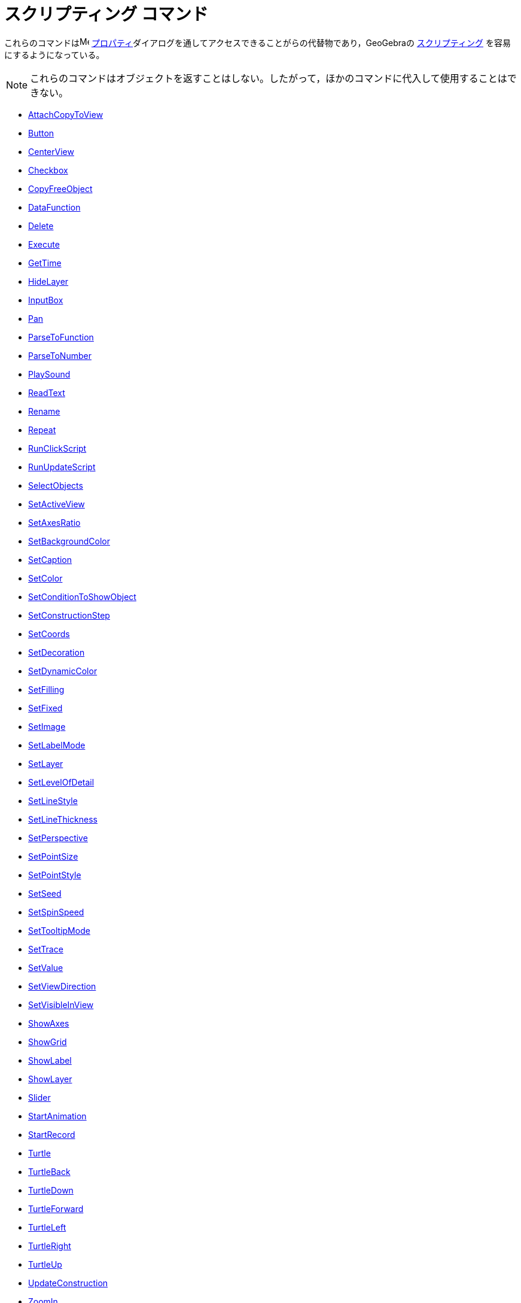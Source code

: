 = スクリプティング コマンド
:page-en: commands/Scripting_Commands
ifdef::env-github[:imagesdir: /ja/modules/ROOT/assets/images]

これらのコマンドはimage:16px-Menu-options.svg.png[Menu-options.svg,width=16,height=16]
xref:/プロパティダイアログ.adoc[プロパティ]ダイアログを通してアクセスできることがらの代替物であり，GeoGebraの
xref:/スクリプティング.adoc[スクリプティング] を容易にするようになっている。

[NOTE]
====

これらのコマンドはオブジェクトを返すことはしない。したがって，ほかのコマンドに代入して使用することはできない。

====

* xref:/commands/AttachCopyToView.adoc[AttachCopyToView]
* xref:/commands/Button.adoc[Button]
* xref:/commands/CenterView.adoc[CenterView]
* xref:/commands/Checkbox.adoc[Checkbox]
* xref:/commands/CopyFreeObject.adoc[CopyFreeObject]
* xref:commands/DataFunction.adoc[DataFunction]
* xref:/commands/Delete.adoc[Delete]
* xref:/commands/Execute.adoc[Execute]
* xref:/commands/GetTime.adoc[GetTime]
* xref:/commands/HideLayer.adoc[HideLayer]
* xref:/commands/InputBox.adoc[InputBox]
* xref:/commands/Pan.adoc[Pan]
* xref:/commands/ParseToFunction.adoc[ParseToFunction]
* xref:/commands/ParseToNumber.adoc[ParseToNumber]
* xref:/commands/PlaySound.adoc[PlaySound]
* xref:commands/ReadText.adoc[ReadText]
* xref:/commands/Rename.adoc[Rename]
* xref:/commands/Repeat.adoc[Repeat]
* xref:/commands/RunClickScript.adoc[RunClickScript]
* xref:/commands/RunUpdateScript.adoc[RunUpdateScript]
* xref:/commands/SelectObjects.adoc[SelectObjects]
* xref:/commands/SetActiveView.adoc[SetActiveView]
* xref:/commands/SetAxesRatio.adoc[SetAxesRatio]
* xref:/commands/SetBackgroundColor.adoc[SetBackgroundColor]
* xref:/commands/SetCaption.adoc[SetCaption]
* xref:/commands/SetColor.adoc[SetColor]
* xref:/commands/SetConditionToShowObject.adoc[SetConditionToShowObject]
* xref:/commands/SetConstructionStep.adoc[SetConstructionStep]
* xref:/commands/SetCoords.adoc[SetCoords]
* xref:/commands/SetDecoration.adoc[SetDecoration]
* xref:/commands/SetDynamicColor.adoc[SetDynamicColor]
* xref:/commands/SetFilling.adoc[SetFilling]
* xref:/commands/SetFixed.adoc[SetFixed]
* xref:commands/SetImage.adoc[SetImage]
* xref:/commands/SetLabelMode.adoc[SetLabelMode]
* xref:/commands/SetLayer.adoc[SetLayer]
* xref:commands/SetLevelOfDetail.adoc[SetLevelOfDetail]
* xref:/commands/SetLineStyle.adoc[SetLineStyle]
* xref:/commands/SetLineThickness.adoc[SetLineThickness]
* xref:/commands/SetPerspective.adoc[SetPerspective]
* xref:/commands/SetPointSize.adoc[SetPointSize]
* xref:/commands/SetPointStyle.adoc[SetPointStyle]
* xref:/commands/SetSeed.adoc[SetSeed]
* xref:/commands/SetSpinSpeed.adoc[SetSpinSpeed]
* xref:/commands/SetTooltipMode.adoc[SetTooltipMode]
* xref:/commands/SetTrace.adoc[SetTrace]
* xref:/commands/SetValue.adoc[SetValue]
* xref:/commands/SetViewDirection.adoc[SetViewDirection]
* xref:/commands/SetVisibleInView.adoc[SetVisibleInView]
* xref:/commands/ShowAxes.adoc[ShowAxes]
* xref:/commands/ShowGrid.adoc[ShowGrid]
* xref:/commands/ShowLabel.adoc[ShowLabel]
* xref:/commands/ShowLayer.adoc[ShowLayer]
* xref:/commands/Slider.adoc[Slider]
* xref:/commands/StartAnimation.adoc[StartAnimation]
* xref:/commands/StartRecord.adoc[StartRecord]
* xref:/commands/Turtle.adoc[Turtle]
* xref:/commands/TurtleBack.adoc[TurtleBack]
* xref:/commands/TurtleDown.adoc[TurtleDown]
* xref:/commands/TurtleForward.adoc[TurtleForward]
* xref:/commands/TurtleLeft.adoc[TurtleLeft]
* xref:/commands/TurtleRight.adoc[TurtleRight]
* xref:/commands/TurtleUp.adoc[TurtleUp]
* xref:/commands/UpdateConstruction.adoc[UpdateConstruction]
* xref:/commands/ZoomIn.adoc[ZoomIn]
* xref:/commands/ZoomOut.adoc[ZoomOut]

